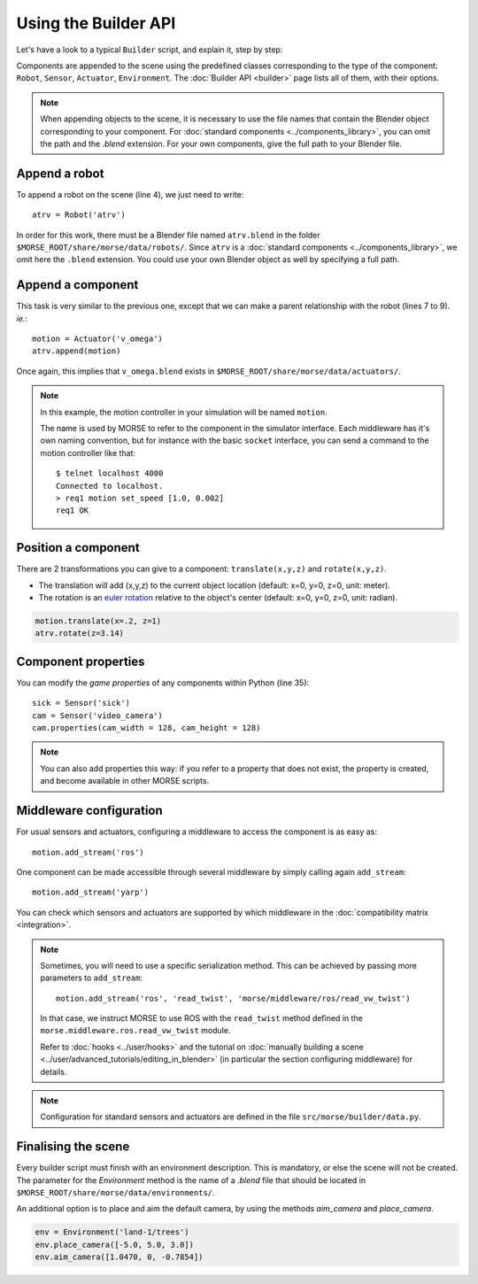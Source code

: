 Using the Builder API
=====================

Let's have a look to a typical ``Builder`` script, and explain it, step by step:

.. code-block:: python
    :linenos:

    from morse.builder import *

    # Append ATRV robot to the scene
    atrv = Robot('atrv')

    # Append an actuator
    motion = Actuator('v_omega')
    motion.translate(z=0.3)
    atrv.append(motion)

    # Append an odometry sensor
    odometry = Sensor('odometry')
    odometry.translate(x=-0.1, z=0.83)
    atrv.append(odometry)

    # Append a proximity sensor
    proximity = Sensor('proximity')
    proximity.translate(x=-0.2, z=0.83)
    atrv.append(proximity)

    # Append a Pose sensor (GPS + Gyroscope)
    pose = Sensor('pose')
    pose.translate(x=0.2,z=0.83)
    atrv.append(pose)

    # Append a sick laser
    sick = Sensor('sick')
    sick.translate(x=0.18,z=0.94)
    atrv.append(sick)

    # Append a camera
    cam = Sensor('video_camera')
    cam.translate(x=0.3,z=1.1)
    atrv.append(cam)
    cam.properties(cam_width = 128, cam_height = 128)

    # Configure the middlewares
    motion.add_stream('ros')
    odometry.add_stream('ros')
    proximity.add_stream('ros')
    pose.add_stream('ros')
    sick.add_stream('ros')
    cam.add_stream('ros')

    env = Environment('land-1/trees')
    env.place_camera([-5.0, 5.0, 3.0])
    env.aim_camera([1.0470, 0, -0.7854])

Components are appended to the scene using the predefined classes
corresponding to the type of the component: ``Robot``, ``Sensor``,
``Actuator``, ``Environment``. The :doc:`Builder API <builder>` page lists all
of them, with their options.

.. note::

    When appending objects to the scene, it is necessary to use the file names
    that contain the Blender object corresponding to your component. For
    :doc:`standard components <../components_library>`, you can omit the path and
    the `.blend` extension. For your own components, give the full path to your
    Blender file.

Append a robot
++++++++++++++

To append a robot on the scene (line 4), we just need to write::

    atrv = Robot('atrv')

In order for this work, there must be a Blender file named ``atrv.blend`` in
the folder ``$MORSE_ROOT/share/morse/data/robots/``. Since ``atrv`` is a
:doc:`standard components <../components_library>`, we omit here the
``.blend`` extension. You could use your own Blender object as well by
specifying a full path.

Append a component
++++++++++++++++++

This task is very similar to the previous one, except that we can make a
parent relationship with the robot (lines 7 to 9). *ie.*::

    motion = Actuator('v_omega')
    atrv.append(motion)

Once again, this implies that ``v_omega.blend`` exists in
``$MORSE_ROOT/share/morse/data/actuators/``.

.. note::
    In this example, the motion controller in your simulation will be named
    ``motion``.

    The name is used by MORSE to refer to the component in the
    simulator
    interface. Each middleware has it's own naming convention, but for
    instance with the basic ``socket`` interface, you can send a command to
    the motion controller like that::

        $ telnet localhost 4000
        Connected to localhost.
        > req1 motion set_speed [1.0, 0.002]
        req1 OK


Position a component
++++++++++++++++++++

There are 2 transformations you can give to a component: ``translate(x,y,z)`` and ``rotate(x,y,z)``.

* The translation will add (x,y,z) to the current object location
  (default: x=0, y=0, z=0, unit: meter).
* The rotation is an `euler rotation
  <http://www.blender.org/documentation/blender_python_api_2_57_release/bpy.types.Object.html#bpy.types.Object.rotation_euler>`_
  relative to the object's center (default: x=0, y=0, z=0, unit: radian).

.. code-block:: python

    motion.translate(x=.2, z=1)
    atrv.rotate(z=3.14)

Component properties
++++++++++++++++++++

You can modify the *game properties* of any components within Python (line
35)::

    sick = Sensor('sick')
    cam = Sensor('video_camera')
    cam.properties(cam_width = 128, cam_height = 128)

.. note::
    You can also add properties this way: if you refer to a property that does
    not exist, the property is created, and become available in other MORSE
    scripts.


Middleware configuration
++++++++++++++++++++++++

For usual sensors and actuators, configuring a middleware to access the
component is as easy as::

    motion.add_stream('ros')

One component can be made accessible through several middleware by simply
calling again ``add_stream``::

    motion.add_stream('yarp')

You can check which sensors and actuators are supported by which middleware in
the :doc:`compatibility matrix <integration>`.

.. note::
    Sometimes, you will need to use a specific serialization method.
    This can be achieved by passing more parameters to ``add_stream``::

        motion.add_stream('ros', 'read_twist', 'morse/middleware/ros/read_vw_twist')

    In that case, we instruct MORSE to use ROS with the ``read_twist`` method
    defined in the ``morse.middleware.ros.read_vw_twist`` module.

    Refer to :doc:`hooks <../user/hooks>` and the tutorial on :doc:`manually
    building a scene <../user/advanced_tutorials/editing_in_blender>` (in
    particular the section configuring middleware) for details.

.. note::
    Configuration for standard sensors and actuators are defined in
    the file ``src/morse/builder/data.py``.


Finalising the scene
++++++++++++++++++++

Every builder script must finish with an environment description. This is mandatory, or
else the scene will not be created. The parameter for the *Environment* method is the
name of a *.blend* file that should be located in ``$MORSE_ROOT/share/morse/data/environments/``.

An additional option is to place and aim the default camera, by using the methods *aim_camera* and *place_camera*.

.. code-block:: python

    env = Environment('land-1/trees')
    env.place_camera([-5.0, 5.0, 3.0])
    env.aim_camera([1.0470, 0, -0.7854])



